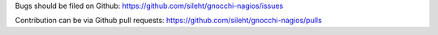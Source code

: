 Bugs should be filed on Github: https://github.com/sileht/gnocchi-nagios/issues

Contribution can be via Github pull requests: https://github.com/sileht/gnocchi-nagios/pulls

